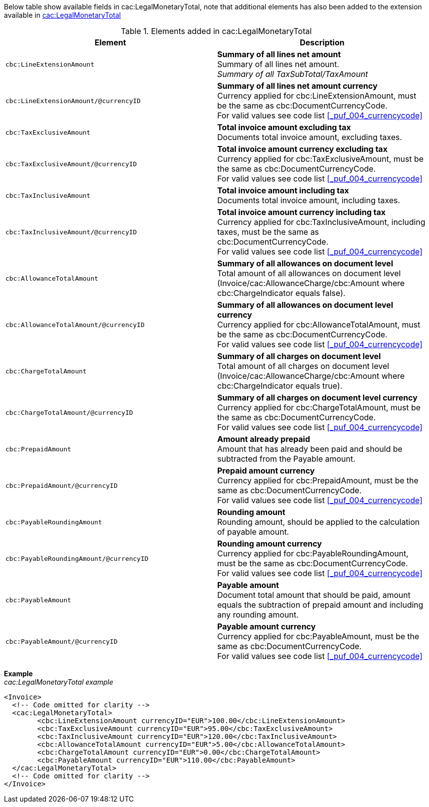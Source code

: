 Below table show available fields in cac:LegalMonetaryTotal, note that additional elements has also been added to the extension available in <<_legalmonetarytotal, cac:LegalMonetaryTotal>>

.Elements added in cac:LegalMonetaryTotal
|===
|Element |Description

|`cbc:LineExtensionAmount`
|**Summary of all lines net amount** +
Summary of all lines net amount. +
__Summary of all TaxSubTotal/TaxAmount__
|`cbc:LineExtensionAmount/@currencyID`
|**Summary of all lines net amount currency** +
Currency applied for cbc:LineExtensionAmount, must be the same as cbc:DocumentCurrencyCode. +
For valid values see code list <<_puf_004_currencycode>>
|`cbc:TaxExclusiveAmount`
|**Total invoice amount excluding tax** +
Documents total invoice amount, excluding taxes. +
|`cbc:TaxExclusiveAmount/@currencyID`
|**Total invoice amount currency excluding tax** +
Currency applied for cbc:TaxExclusiveAmount, must be the same as cbc:DocumentCurrencyCode. +
For valid values see code list <<_puf_004_currencycode>>
|`cbc:TaxInclusiveAmount`
|**Total invoice amount including tax** +
Documents total invoice amount, including taxes.
|`cbc:TaxInclusiveAmount/@currencyID`
|**Total invoice amount currency including tax** +
Currency applied for cbc:TaxInclusiveAmount, including taxes, must be the same as cbc:DocumentCurrencyCode. +
For valid values see code list <<_puf_004_currencycode>>
|`cbc:AllowanceTotalAmount`
|**Summary of all allowances on document level** +
Total amount of all allowances on document level (Invoice/cac:AllowanceCharge/cbc:Amount where cbc:ChargeIndicator equals false).
|`cbc:AllowanceTotalAmount/@currencyID`
|**Summary of all allowances on document level currency** +
Currency applied for cbc:AllowanceTotalAmount, must be the same as cbc:DocumentCurrencyCode. +
For valid values see code list <<_puf_004_currencycode>>
|`cbc:ChargeTotalAmount`
|**Summary of all charges on document level** +
Total amount of all charges on document level (Invoice/cac:AllowanceCharge/cbc:Amount where cbc:ChargeIndicator equals true).
|`cbc:ChargeTotalAmount/@currencyID`
|**Summary of all charges on document level currency** +
Currency applied for cbc:ChargeTotalAmount, must be the same as cbc:DocumentCurrencyCode. +
For valid values see code list <<_puf_004_currencycode>>
|`cbc:PrepaidAmount`
|**Amount already prepaid** +
Amount that has already been paid and should be subtracted from the Payable amount.
|`cbc:PrepaidAmount/@currencyID`
|**Prepaid amount currency** +
Currency applied for cbc:PrepaidAmount, must be the same as cbc:DocumentCurrencyCode. +
For valid values see code list <<_puf_004_currencycode>>
|`cbc:PayableRoundingAmount`
|**Rounding amount** +
Rounding amount, should be applied to the calculation of payable amount.
|`cbc:PayableRoundingAmount/@currencyID`
|**Rounding amount currency** +
Currency applied for cbc:PayableRoundingAmount, must be the same as cbc:DocumentCurrencyCode. +
For valid values see code list <<_puf_004_currencycode>>
|`cbc:PayableAmount`
|**Payable amount** +
Document total amount that should be paid, amount equals the subtraction of prepaid amount and including any rounding amount.
|`cbc:PayableAmount/@currencyID`
|**Payable amount currency** +
Currency applied for cbc:PayableAmount, must be the same as cbc:DocumentCurrencyCode. +
For valid values see code list <<_puf_004_currencycode>>
|===

*Example* +
_cac:LegalMonetaryTotal example_
[source,xml]
----
<Invoice>
  <!-- Code omitted for clarity -->
  <cac:LegalMonetaryTotal>
        <cbc:LineExtensionAmount currencyID="EUR">100.00</cbc:LineExtensionAmount>
        <cbc:TaxExclusiveAmount currencyID="EUR">95.00</cbc:TaxExclusiveAmount>
        <cbc:TaxInclusiveAmount currencyID="EUR">120.00</cbc:TaxInclusiveAmount>
        <cbc:AllowanceTotalAmount currencyID="EUR">5.00</cbc:AllowanceTotalAmount>
        <cbc:ChargeTotalAmount currencyID="EUR">0.00</cbc:ChargeTotalAmount>
        <cbc:PayableAmount currencyID="EUR">110.00</cbc:PayableAmount>
  </cac:LegalMonetaryTotal>
  <!-- Code omitted for clarity -->
</Invoice>
----
